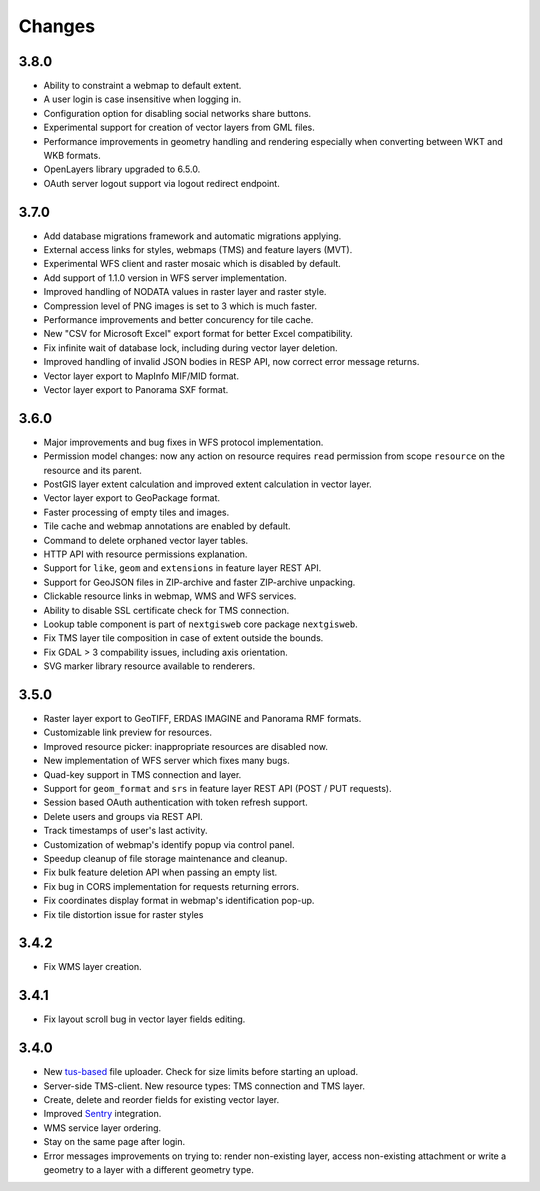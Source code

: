 Changes
=======

3.8.0
-----

- Ability to constraint a webmap to default extent.
- A user login is case insensitive when logging in.
- Configuration option for disabling social networks share buttons.
- Experimental support for creation of vector layers from GML files.
- Performance improvements in geometry handling and rendering
  especially when converting between WKT and WKB formats.
- OpenLayers library upgraded to 6.5.0.
- OAuth server logout support via logout redirect endpoint.

3.7.0
-----

- Add database migrations framework and automatic migrations applying.
- External access links for styles, webmaps (TMS) and feature layers (MVT).
- Experimental WFS client and raster mosaic which is disabled by default.
- Add support of 1.1.0 version in WFS server implementation.
- Improved handling of NODATA values in raster layer and raster style.
- Compression level of PNG images is set to 3 which is much faster.
- Performance improvements and better concurency for tile cache.
- New "CSV for Microsoft Excel" export format for better Excel compatibility.
- Fix infinite wait of database lock, including during vector layer deletion.
- Improved handling of invalid JSON bodies in RESP API, now correct error
  message returns.
- Vector layer export to MapInfo MIF/MID format.
- Vector layer export to Panorama SXF format.

3.6.0
-----

- Major improvements and bug fixes in WFS protocol implementation.
- Permission model changes: now any action on resource requires ``read`` permission
  from scope ``resource`` on the resource and its parent.
- PostGIS layer extent calculation and improved extent calculation in vector layer.
- Vector layer export to GeoPackage format.
- Faster processing of empty tiles and images.
- Tile cache and webmap annotations are enabled by default.
- Command to delete orphaned vector layer tables.
- HTTP API with resource permissions explanation. 
- Support for ``like``, ``geom`` and ``extensions`` in feature layer REST API.
- Support for GeoJSON files in ZIP-archive and faster ZIP-archive unpacking.
- Clickable resource links in webmap, WMS and WFS services.
- Ability to disable SSL certificate check for TMS connection.
- Lookup table component is part of ``nextgisweb`` core package ``nextgisweb``.
- Fix TMS layer tile composition in case of extent outside the bounds.
- Fix GDAL > 3 compability issues, including axis orientation.
- SVG marker library resource available to renderers.

3.5.0
-----

- Raster layer export to GeoTIFF, ERDAS IMAGINE and Panorama RMF formats.
- Customizable link preview for resources.
- Improved resource picker: inappropriate resources are disabled now.
- New implementation of WFS server which fixes many bugs.
- Quad-key support in TMS connection and layer.
- Support for ``geom_format`` and ``srs`` in feature layer REST API (POST / PUT requests).
- Session based OAuth authentication with token refresh support.
- Delete users and groups via REST API.
- Track timestamps of user's last activity.
- Customization of webmap's identify popup via control panel.
- Speedup cleanup of file storage maintenance and cleanup.
- Fix bulk feature deletion API when passing an empty list.
- Fix bug in CORS implementation for requests returning errors.
- Fix coordinates display format in webmap's identification pop-up.
- Fix tile distortion issue for raster styles

3.4.2
-----

- Fix WMS layer creation.

3.4.1
-----

- Fix layout scroll bug in vector layer fields editing.

3.4.0
-----

- New `tus-based <https://tus.io>`_ file uploader. Check for size limits before starting an upload.
- Server-side TMS-client. New resource types: TMS connection and TMS layer.
- Create, delete and reorder fields for existing vector layer.
- Improved `Sentry <https://sentry.io>`_ integration.
- WMS service layer ordering.
- Stay on the same page after login.
- Error messages improvements on trying to: render non-existing layer, access
  non-existing attachment or write a geometry to a layer with a different geometry
  type.
